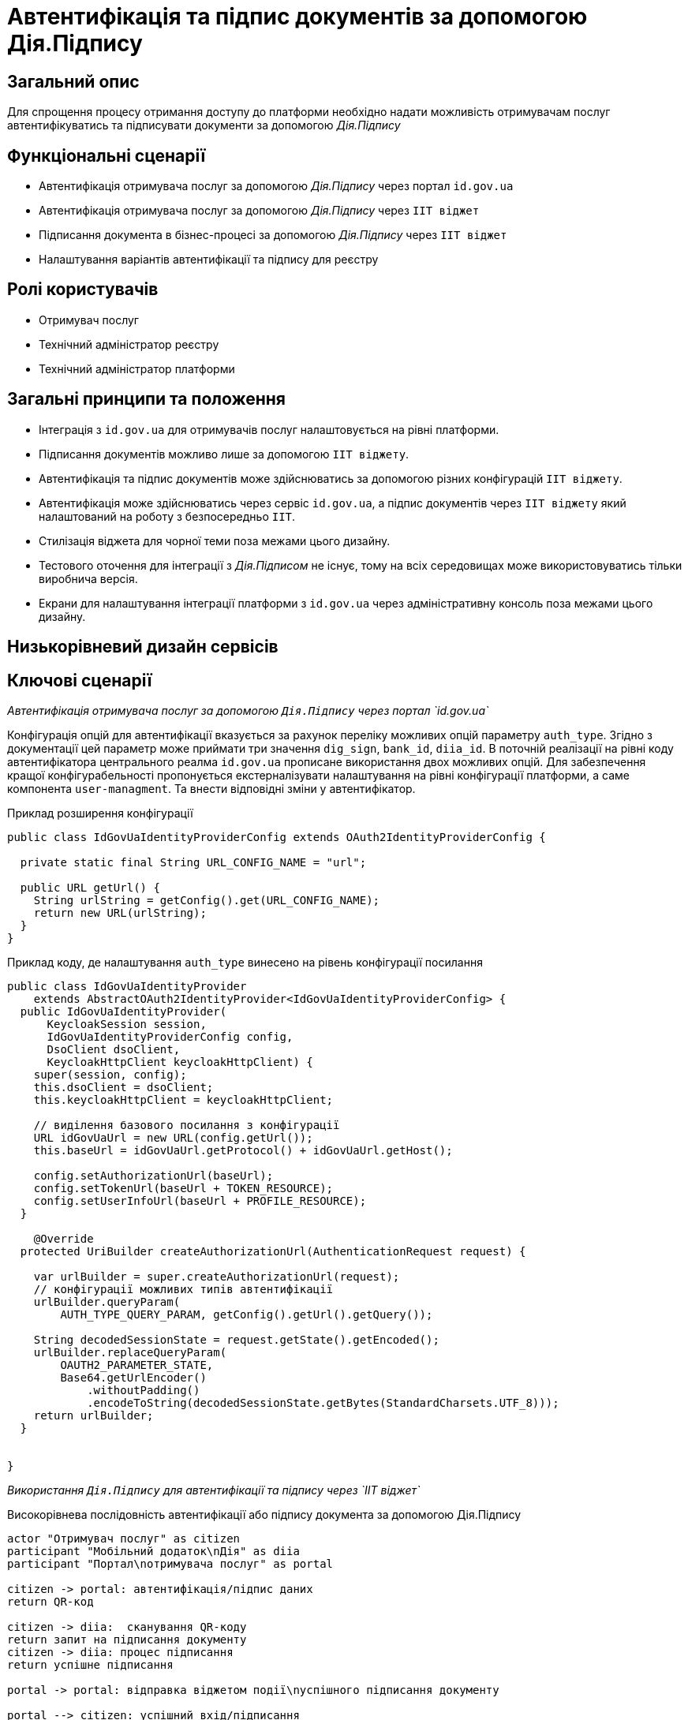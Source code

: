 = Автентифікація та підпис документів за допомогою Дія.Підпису

== Загальний опис

Для спрощення процесу отримання доступу до платформи необхідно надати можливість отримувачам послуг автентифікуватись та підписувати документи за допомогою _Дія.Підпису_

== Функціональні сценарії

* Автентифікація отримувача послуг за допомогою _Дія.Підпису_ через портал `id.gov.ua`
* Автентифікація отримувача послуг за допомогою _Дія.Підпису_ через `ІІТ віджет`
* Підписання документа в бізнес-процесі за допомогою _Дія.Підпису_ через `ІІТ віджет`
* Налаштування варіантів автентифікації та підпису для реєстру


== Ролі користувачів

* Отримувач послуг
* Технічний адміністратор реєстру
* Технічний адміністратор платформи

== Загальні принципи та положення


* Інтеграція з `id.gov.ua` для отримувачів послуг налаштовується на рівні платформи.
* Підписання документів можливо лише за допомогою `ІІТ віджету`.
* Автентифікація та підпис документів може здійснюватись за допомогою різних конфігурацій `ІІТ віджету`.
* Автентифікація може здійснюватись через сервіс `id.gov.ua`, а підпис документів через `ІІТ віджету` який налаштований на роботу з безпосередньо `ІІТ`.
* Стилізація віджета для чорної теми поза межами цього дизайну.
* Тестового оточення для інтеграції з _Дія.Підписом_ не існує, тому на всіх середовищах може використовуватись тільки виробнича версія.
* Екрани для налаштування інтеграції платформи з `id.gov.ua` через адміністративну консоль поза межами цього дизайну.

== Низькорівневий дизайн сервісів

== Ключові сценарії

_Автентифікація отримувача послуг за допомогою `Дія.Підпису` через портал `id.gov.ua`_

Конфігурація опцій для автентифікації вказується за рахунок переліку можливих опцій параметру `auth_type`. Згідно з документації цей параметр може приймати три значення `dig_sign`, `bank_id`, `diia_id`. В поточній реалізації на рівні коду автентифікатора центрального реалма `id.gov.ua` прописане використання двох можливих  опцій.
Для забезпечення кращої конфігурабельності пропонується екстерналізувати налаштування на рівні конфігурації платформи, а саме компонента `user-managment`.
Та внести відповідні зміни у автентифікатор.

.Приклад розширення конфігурації
[source, java]
----
public class IdGovUaIdentityProviderConfig extends OAuth2IdentityProviderConfig {

  private static final String URL_CONFIG_NAME = "url";

  public URL getUrl() {
    String urlString = getConfig().get(URL_CONFIG_NAME);
    return new URL(urlString);
  }
}
----

.Приклад коду, де налаштування `auth_type` винесено на рівень конфігурації посилання
[source, java]
----
public class IdGovUaIdentityProvider
    extends AbstractOAuth2IdentityProvider<IdGovUaIdentityProviderConfig> {
  public IdGovUaIdentityProvider(
      KeycloakSession session,
      IdGovUaIdentityProviderConfig config,
      DsoClient dsoClient,
      KeycloakHttpClient keycloakHttpClient) {
    super(session, config);
    this.dsoClient = dsoClient;
    this.keycloakHttpClient = keycloakHttpClient;

    // виділення базового посилання з конфігурації
    URL idGovUaUrl = new URL(config.getUrl());
    this.baseUrl = idGovUaUrl.getProtocol() + idGovUaUrl.getHost();

    config.setAuthorizationUrl(baseUrl);
    config.setTokenUrl(baseUrl + TOKEN_RESOURCE);
    config.setUserInfoUrl(baseUrl + PROFILE_RESOURCE);
  }

    @Override
  protected UriBuilder createAuthorizationUrl(AuthenticationRequest request) {

    var urlBuilder = super.createAuthorizationUrl(request);
    // конфігурації можливих типів автентифікації
    urlBuilder.queryParam(
        AUTH_TYPE_QUERY_PARAM, getConfig().getUrl().getQuery());

    String decodedSessionState = request.getState().getEncoded();
    urlBuilder.replaceQueryParam(
        OAUTH2_PARAMETER_STATE,
        Base64.getUrlEncoder()
            .withoutPadding()
            .encodeToString(decodedSessionState.getBytes(StandardCharsets.UTF_8)));
    return urlBuilder;
  }


}
----

_Використання `Дія.Підпису` для автентифікації та підпису через `ІІТ віджет`_

.Високорівнева послідовність автентифікації або підпису документа за допомогою Дія.Підпису
[plantuml]
----
actor "Отримувач послуг" as citizen
participant "Мобільний додаток\nДія" as diia
participant "Портал\nотримувача послуг" as portal

citizen -> portal: автентифікація/підпис даних
return QR-код

citizen -> diia:  сканування QR-коду
return запит на підписання документу
citizen -> diia: процес підписання
return успішне підписання

portal -> portal: відправка віджетом події\nуспішного підписання документу

portal --> citizen: успішний вхід/підписання
----

При успішній автентифікації через Дія.Підпис віджет генерує відповідну подію, яка має оброблятись на стороні кабінету отримувача послуг.

[NOTE]
SPIKE IN PROGRESS

== Управління конфігурацією реєстру

=== Конфігурація реєстру

В поточній реалізації зміна посилання до сервісу `id.gov.ua` відбувається шляхом зміни значення флагу `sandbox`
[source, yaml]
----
idgovua:
  sandbox: {{ env "idgovuaSandbox" | default "on" }}
  clientId: {{ env "idgovuaClientId" | default "mock" }}
  clientSecret: {{ env "idgovuaClientSecret" | default "mock" }}
----

Для забезпечення зворотньої сумісності

[source, yaml]
----
idgovua:
  sandbox: {{ env "idgovuaSandbox" | default "on" }}
  url: {{ env "idgovuaUrl" | "" }}
  clientId: {{ env "idgovuaClientId" | default "mock" }}
  clientSecret: {{ env "idgovuaClientSecret" | default "mock" }}
----

.Приклад зміни шаблона для конфігурації інтеграції платформи з `id.gov.ua`
[source, yaml]
----
apiVersion: v1.edp.epam.com/v1alpha1
kind: KeycloakRealmIdentityProvider
metadata:
  name: id-gov-ua
spec:
  config:
    clientId: {{ .Values.idgovua.clientId }}
    clientSecret: {{ .Values.idgovua.clientSecret }}
    url: {{ if eq .Values.idgovua.url "" }}
           {{ if eq .Values.idgovua.sandbox "on" }}
             "https://test.id.gov.ua?auth_type=..."
           {{ else }}
             "https://id.gov.ua?auth_type=..."
           {{ end }}
         {{ else }}
           {{ .Values.idgovua.url | squote }}
         {{ end }}

    syncMode: "IMPORT"
    useJwksUrl: "true"
----

=== Інтерфейси адміністратора

Налаштування автентифікації і підпису.

image::architecture-workspace/platform-evolution/diia-sign/platform_auth_sign.png[]
image::architecture-workspace/platform-evolution/diia-sign/widget_auth_sign.png[]
image::architecture-workspace/platform-evolution/diia-sign/widget_same_auth_sign.png[]

